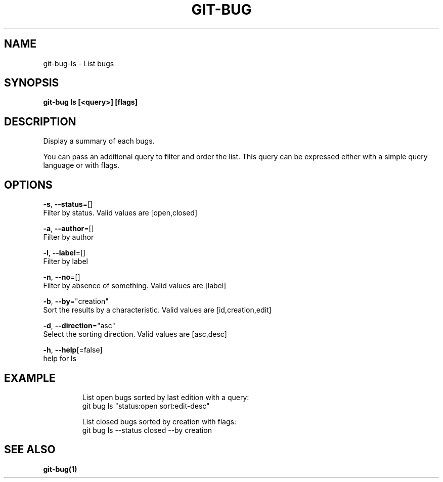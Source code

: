 .TH "GIT-BUG" "1" "Sep 2018" "Generated from git-bug's source code" "" 
.nh
.ad l


.SH NAME
.PP
git\-bug\-ls \- List bugs


.SH SYNOPSIS
.PP
\fBgit\-bug ls [<query>] [flags]\fP


.SH DESCRIPTION
.PP
Display a summary of each bugs.

.PP
You can pass an additional query to filter and order the list. This query can be expressed either with a simple query language or with flags.


.SH OPTIONS
.PP
\fB\-s\fP, \fB\-\-status\fP=[]
    Filter by status. Valid values are [open,closed]

.PP
\fB\-a\fP, \fB\-\-author\fP=[]
    Filter by author

.PP
\fB\-l\fP, \fB\-\-label\fP=[]
    Filter by label

.PP
\fB\-n\fP, \fB\-\-no\fP=[]
    Filter by absence of something. Valid values are [label]

.PP
\fB\-b\fP, \fB\-\-by\fP="creation"
    Sort the results by a characteristic. Valid values are [id,creation,edit]

.PP
\fB\-d\fP, \fB\-\-direction\fP="asc"
    Select the sorting direction. Valid values are [asc,desc]

.PP
\fB\-h\fP, \fB\-\-help\fP[=false]
    help for ls


.SH EXAMPLE
.PP
.RS

.nf
List open bugs sorted by last edition with a query:
git bug ls "status:open sort:edit\-desc"

List closed bugs sorted by creation with flags:
git bug ls \-\-status closed \-\-by creation


.fi
.RE


.SH SEE ALSO
.PP
\fBgit\-bug(1)\fP

